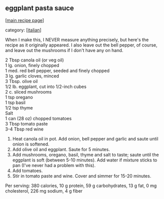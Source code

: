 #+pagetitle: eggplant pasta sauce

** eggplant pasta sauce

  [[[file:0-recipe-index.org][main recipe page]]]

category: [[[file:c-italian.org][italian]]]

 When I make this, I NEVER measure anything precisely, but here's the
 recipe as it originally appeared.  I also leave out the bell pepper,
 of course, and leave out the mushrooms if I don't have any on hand.

#+begin_verse
 2 Tbsp canola oil (or veg oil)
 1 lg. onion, finely chopped
 1 med. red bell pepper, seeded and finely chopped
 3 lg. garlic cloves, minced
 3 Tbsp. olive oil
 1/2 lb. eggplant, cut into 1/2-inch cubes
 2 c. sliced mushrooms
 1 tsp oregano
 1 tsp basil
 1/2 tsp thyme
 Salt
 1 can (28 oz) chopped tomatoes
 3 Tbsp tomato paste
 3-4 Tbsp red wine
#+end_verse

 1. Heat canola oil in pot.  Add onion, bell pepper and garlic and
    saute until onion is softened.
 2. Add olive oil and eggplant. Saute for 5 minutes.
 3. Add mushrooms, oregano, basil, thyme and salt to taste; saute until
    the eggplant is soft (between 5-10 minutes).  Add water if mixture
    sticks to pan (I've never had a problem with this).
 4. Add tomatoes.
 5. Stir in tomato paste and wine.  Cover and simmer for 15-20 minutes.

 Per serving: 380 calories, 10 g protein, 59 g carbohydrates, 13 g fat,
 0 mg cholesterol, 226 mg sodium, 4 g fiber
